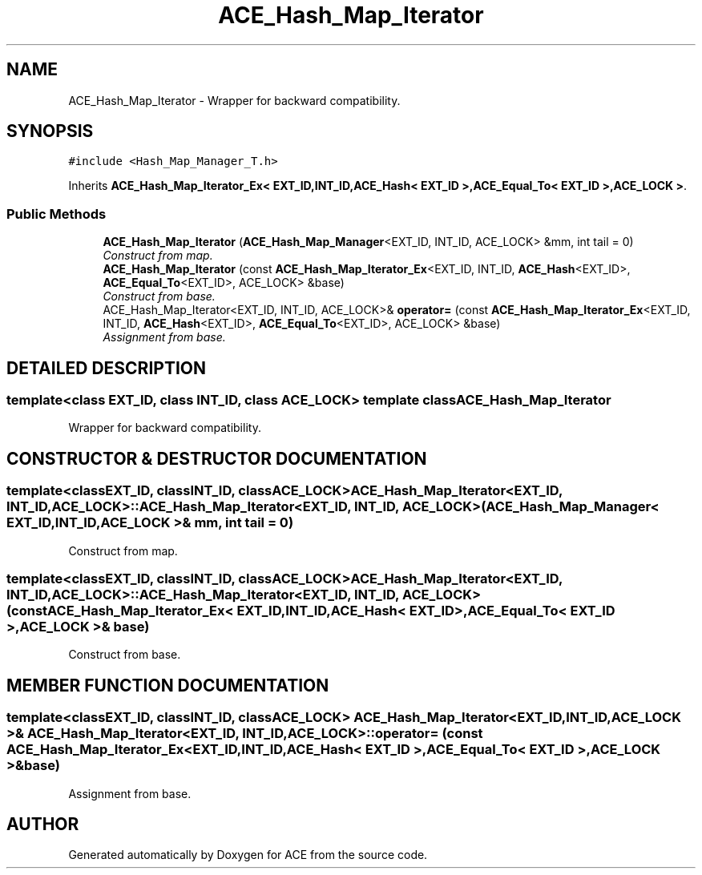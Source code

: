 .TH ACE_Hash_Map_Iterator 3 "5 Oct 2001" "ACE" \" -*- nroff -*-
.ad l
.nh
.SH NAME
ACE_Hash_Map_Iterator \- Wrapper for backward compatibility. 
.SH SYNOPSIS
.br
.PP
\fC#include <Hash_Map_Manager_T.h>\fR
.PP
Inherits \fBACE_Hash_Map_Iterator_Ex< EXT_ID,INT_ID,ACE_Hash< EXT_ID >,ACE_Equal_To< EXT_ID >,ACE_LOCK >\fR.
.PP
.SS Public Methods

.in +1c
.ti -1c
.RI "\fBACE_Hash_Map_Iterator\fR (\fBACE_Hash_Map_Manager\fR<EXT_ID, INT_ID, ACE_LOCK> &mm, int tail = 0)"
.br
.RI "\fIConstruct from map.\fR"
.ti -1c
.RI "\fBACE_Hash_Map_Iterator\fR (const \fBACE_Hash_Map_Iterator_Ex\fR<EXT_ID, INT_ID, \fBACE_Hash\fR<EXT_ID>, \fBACE_Equal_To\fR<EXT_ID>, ACE_LOCK> &base)"
.br
.RI "\fIConstruct from base.\fR"
.ti -1c
.RI "ACE_Hash_Map_Iterator<EXT_ID, INT_ID, ACE_LOCK>& \fBoperator=\fR (const \fBACE_Hash_Map_Iterator_Ex\fR<EXT_ID, INT_ID, \fBACE_Hash\fR<EXT_ID>, \fBACE_Equal_To\fR<EXT_ID>, ACE_LOCK> &base)"
.br
.RI "\fIAssignment from base.\fR"
.in -1c
.SH DETAILED DESCRIPTION
.PP 

.SS template<class EXT_ID, class INT_ID, class ACE_LOCK>  template class ACE_Hash_Map_Iterator
Wrapper for backward compatibility.
.PP
.SH CONSTRUCTOR & DESTRUCTOR DOCUMENTATION
.PP 
.SS template<classEXT_ID, classINT_ID, classACE_LOCK> ACE_Hash_Map_Iterator<EXT_ID, INT_ID, ACE_LOCK>::ACE_Hash_Map_Iterator<EXT_ID, INT_ID, ACE_LOCK> (\fBACE_Hash_Map_Manager\fR< EXT_ID,INT_ID,ACE_LOCK >& mm, int tail = 0)
.PP
Construct from map.
.PP
.SS template<classEXT_ID, classINT_ID, classACE_LOCK> ACE_Hash_Map_Iterator<EXT_ID, INT_ID, ACE_LOCK>::ACE_Hash_Map_Iterator<EXT_ID, INT_ID, ACE_LOCK> (const \fBACE_Hash_Map_Iterator_Ex\fR< EXT_ID,INT_ID,\fBACE_Hash\fR< EXT_ID >,\fBACE_Equal_To\fR< EXT_ID >,ACE_LOCK >& base)
.PP
Construct from base.
.PP
.SH MEMBER FUNCTION DOCUMENTATION
.PP 
.SS template<classEXT_ID, classINT_ID, classACE_LOCK> ACE_Hash_Map_Iterator< EXT_ID,INT_ID,ACE_LOCK >& ACE_Hash_Map_Iterator<EXT_ID, INT_ID, ACE_LOCK>::operator= (const \fBACE_Hash_Map_Iterator_Ex\fR< EXT_ID,INT_ID,\fBACE_Hash\fR< EXT_ID >,\fBACE_Equal_To\fR< EXT_ID >,ACE_LOCK >& base)
.PP
Assignment from base.
.PP


.SH AUTHOR
.PP 
Generated automatically by Doxygen for ACE from the source code.
